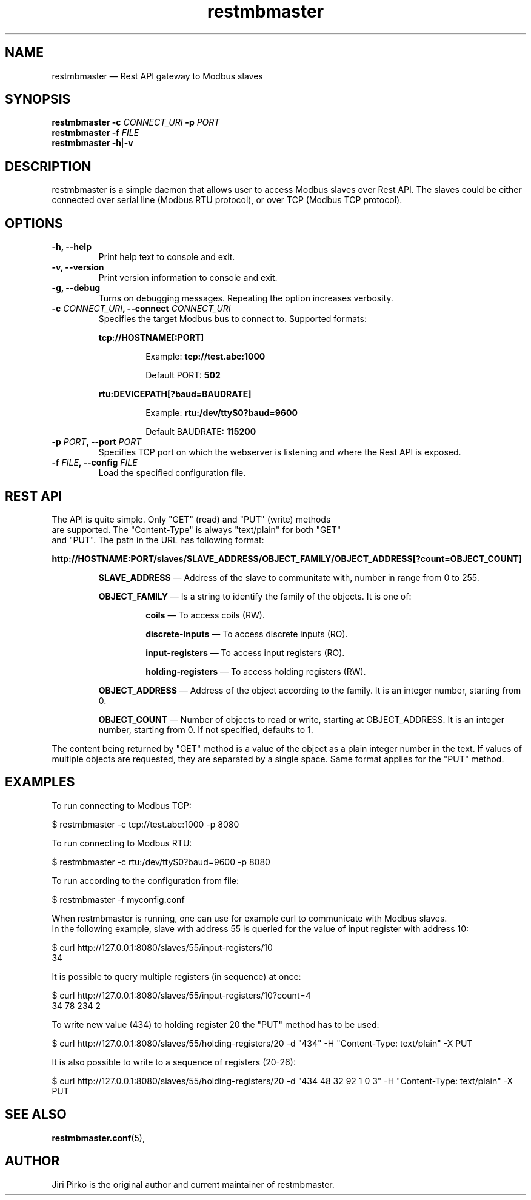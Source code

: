 .TH restmbmaster 8 "26 December 2019" "restmbmaster" "Rest API Modbus master"
.SH NAME
restmbmaster \(em Rest API gateway to Modbus slaves
.SH SYNOPSIS
.B restmbmaster
.BI \-c " CONNECT_URI"
.BI \-p " PORT"
.br
.B restmbmaster
.BI \-f " FILE"
.br
.B restmbmaster
.BR  \-h | \-v
.SH DESCRIPTION
.PP
restmbmaster is a simple daemon that allows user to access Modbus slaves
over Rest API. The slaves could be either connected over
serial line (Modbus RTU protocol), or over TCP (Modbus TCP protocol).
.SH OPTIONS
.TP
.B "\-h, \-\-help"
Print help text to console and exit.
.TP
.B "\-v, \-\-version"
Print version information to console and exit.
.TP
.B "\-g, \-\-debug"
Turns on debugging messages. Repeating the option increases verbosity.
.TP
.BI "\-c " CONNECT_URI ", \-\-connect " CONNECT_URI
Specifies the target Modbus bus to connect to. Supported formats:
.RS 7
.PP
.BR "tcp://HOSTNAME[:PORT]"
.RS 7
.PP
Example:
.BR "tcp://test.abc:1000"
.PP
Default PORT:
.BR "502"
.RE
.PP
.BR "rtu:DEVICEPATH[?baud=BAUDRATE]"
.RS 7
.PP
Example:
.BR "rtu:/dev/ttyS0?baud=9600"
.PP
Default BAUDRATE:
.BR "115200"
.RE
.RE
.TP
.BI "\-p " PORT ", \-\-port " PORT
Specifies TCP port on which the webserver is listening and where the Rest API is exposed.
.TP
.BI "\-f " FILE ", \-\-config " FILE
Load the specified configuration file.
.SH REST API
.TP
The API is quite simple. Only "GET" (read) and "PUT" (write) methods are supported. The "Content-Type" is always "text/plain" for both "GET" and "PUT". The path in the URL has following format:
.PP
.B "http://HOSTNAME:PORT/slaves/SLAVE_ADDRESS/OBJECT_FAMILY/OBJECT_ADDRESS[?count=OBJECT_COUNT]"
.RS 7
.PP
.BR "SLAVE_ADDRESS "\(em
Address of the slave to communitate with, number in range from 0 to 255.
.PP
.BR "OBJECT_FAMILY "\(em
Is a string to identify the family of the objects. It is one of:
.PP
.RS 7
.BR "coils "\(em
To access coils (RW).
.BR
.PP
.BR "discrete-inputs "\(em
To access discrete inputs (RO).
.BR
.PP
.BR "input-registers "\(em
To access input registers (RO).
.BR
.PP
.BR "holding-registers "\(em
To access holding registers (RW).
.BR
.RE
.PP
.BR "OBJECT_ADDRESS "\(em
Address of the object according to the family. It is an integer number, starting from 0.
.PP
.BR "OBJECT_COUNT "\(em
Number of objects to read or write, starting at OBJECT_ADDRESS. It is an integer number, starting from 0. If not specified, defaults to 1.
.RE
.PP
The content being returned by "GET" method is a value of the object as a plain integer number in the text. If values of multiple objects are requested, they are separated by a single space. Same format applies for the "PUT" method.
.SH EXAMPLES
.PP
To run connecting to Modbus TCP:
.PP
.nf
$ restmbmaster -c tcp://test.abc:1000 -p 8080
.fi
.PP
To run connecting to Modbus RTU:
.PP
.nf
$ restmbmaster -c rtu:/dev/ttyS0?baud=9600 -p 8080
.fi
.PP
To run according to the configuration from file:
.PP
.nf
$ restmbmaster -f myconfig.conf
.PP
When restmbmaster is running, one can use for example curl to communicate with Modbus slaves.
In the following example, slave with address 55 is queried for the value of input register with address 10:
.PP
.nf
$ curl http://127.0.0.1:8080/slaves/55/input-registers/10
34
.fi
.PP
It is possible to query multiple registers (in sequence) at once:
.PP
.nf
$ curl http://127.0.0.1:8080/slaves/55/input-registers/10?count=4
34 78 234 2
.fi
.PP
To write new value (434) to holding register 20 the "PUT" method has to be used:
.PP
.nf
$ curl http://127.0.0.1:8080/slaves/55/holding-registers/20 -d "434" -H "Content-Type: text/plain" -X PUT
.fi
.PP
It is also possible to write to a sequence of registers (20-26):
.PP
.nf
$ curl http://127.0.0.1:8080/slaves/55/holding-registers/20 -d "434 48 32 92 1 0 3" -H "Content-Type: text/plain" -X PUT
.fi
.SH SEE ALSO
.BR restmbmaster.conf (5),
.SH AUTHOR
.PP
Jiri Pirko is the original author and current maintainer of restmbmaster.
